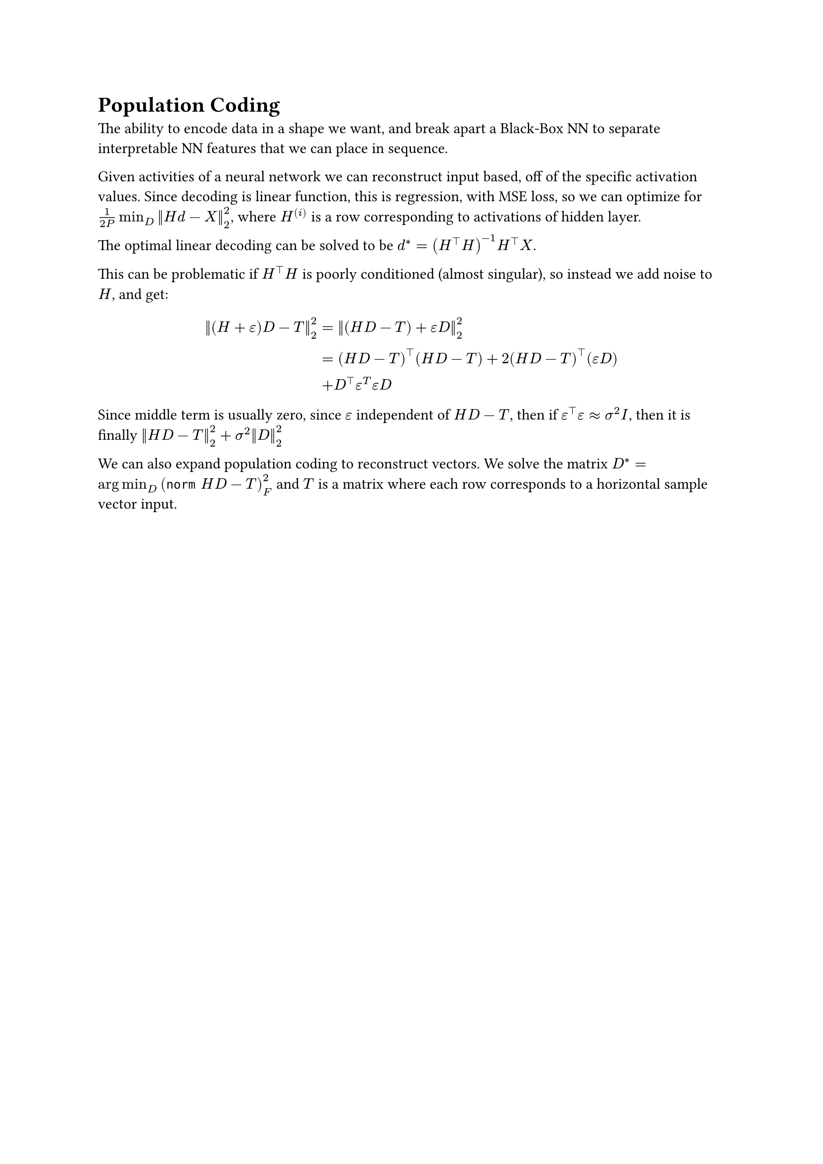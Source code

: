 = Population Coding

The ability to encode data in a shape we want, and break apart a Black-Box NN to separate interpretable NN features that we can place in sequence.

Given activities of a neural network we can reconstruct input based, off of the specific activation values. Since decoding is linear function, this is regression, with MSE loss, so we can optimize for $1/(2P) min_D norm(H d - X)^2_2$, where $H^((i))$ is a row corresponding to activations of hidden layer.

The optimal linear decoding can be solved to be $d^* = (H^top H)^(-1) H^top X$. 

This can be problematic if $H^top H$ is poorly conditioned (almost singular), so instead we add noise to $H$, and get:
$
  norm((H+epsilon)D - T)^2_2 &= norm((H D - T) + epsilon D)^2_2 \
  &= (H D - T)^top (H D - T) + 2 (H D - T)^top (epsilon D) \
  &+ D^top epsilon^T epsilon D
$

Since middle term is usually zero, since $epsilon$ independent of $H D - T$, then if $epsilon^top epsilon approx sigma^2 I$, then it is finally $norm(H D - T)^2_2 + sigma^2 norm(D)^2_2$

We can also expand population coding to reconstruct vectors. We solve the matrix $D^* = arg min_D (norm H D - T)^2_F$ and $T$ is a matrix where each row corresponds to a horizontal sample vector input. 